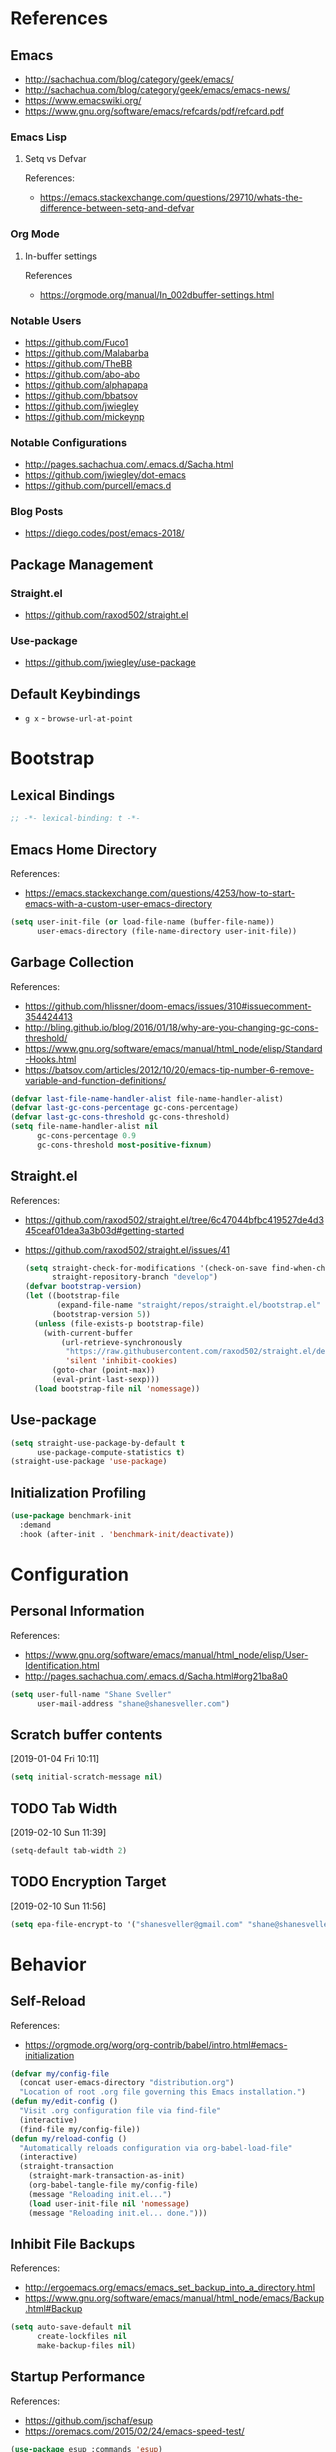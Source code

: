 #+STARTUP: content
#+STARTUP: nohideblocks
#+STARTUP: align
#+STARTUP: indent
#+OPTIONS: toc:4 h:4
#+PROPERTY: header-args:emacs-lisp :comments link

* References
** Emacs
   - http://sachachua.com/blog/category/geek/emacs/
   - http://sachachua.com/blog/category/geek/emacs/emacs-news/
   - https://www.emacswiki.org/
   - https://www.gnu.org/software/emacs/refcards/pdf/refcard.pdf
*** Emacs Lisp
**** Setq vs Defvar
     References:
     - https://emacs.stackexchange.com/questions/29710/whats-the-difference-between-setq-and-defvar
*** Org Mode
**** In-buffer settings
     References
     - https://orgmode.org/manual/In_002dbuffer-settings.html
*** Notable Users
    - https://github.com/Fuco1
    - https://github.com/Malabarba
    - https://github.com/TheBB
    - https://github.com/abo-abo
    - https://github.com/alphapapa
    - https://github.com/bbatsov
    - https://github.com/jwiegley
    - https://github.com/mickeynp
*** Notable Configurations
- http://pages.sachachua.com/.emacs.d/Sacha.html
- https://github.com/jwiegley/dot-emacs
- https://github.com/purcell/emacs.d
*** Blog Posts
    - https://diego.codes/post/emacs-2018/
** Package Management
*** Straight.el
    - https://github.com/raxod502/straight.el
*** Use-package
    - https://github.com/jwiegley/use-package
** Default Keybindings
- ~g x~ - ~browse-url-at-point~
* Bootstrap
  :PROPERTIES:
  :header-args: :tangle init.el
  :END:
** Lexical Bindings
   #+BEGIN_SRC emacs-lisp :comments no
     ;; -*- lexical-binding: t -*-
   #+END_SRC
** Emacs Home Directory
   References:
   - https://emacs.stackexchange.com/questions/4253/how-to-start-emacs-with-a-custom-user-emacs-directory
   #+BEGIN_SRC emacs-lisp
     (setq user-init-file (or load-file-name (buffer-file-name))
           user-emacs-directory (file-name-directory user-init-file))
   #+END_SRC
** Garbage Collection
   References:
   - https://github.com/hlissner/doom-emacs/issues/310#issuecomment-354424413
   - http://bling.github.io/blog/2016/01/18/why-are-you-changing-gc-cons-threshold/
   - https://www.gnu.org/software/emacs/manual/html_node/elisp/Standard-Hooks.html
   - https://batsov.com/articles/2012/10/20/emacs-tip-number-6-remove-variable-and-function-definitions/
   #+BEGIN_SRC emacs-lisp
     (defvar last-file-name-handler-alist file-name-handler-alist)
     (defvar last-gc-cons-percentage gc-cons-percentage)
     (defvar last-gc-cons-threshold gc-cons-threshold)
     (setq file-name-handler-alist nil
           gc-cons-percentage 0.9
           gc-cons-threshold most-positive-fixnum)
   #+END_SRC
** Straight.el
References:
- https://github.com/raxod502/straight.el/tree/6c47044bfbc419527de4d345ceaf01dea3a3b03d#getting-started
- https://github.com/raxod502/straight.el/issues/41
  #+BEGIN_SRC emacs-lisp
    (setq straight-check-for-modifications '(check-on-save find-when-checking)
          straight-repository-branch "develop")
    (defvar bootstrap-version)
    (let ((bootstrap-file
           (expand-file-name "straight/repos/straight.el/bootstrap.el" user-emacs-directory))
          (bootstrap-version 5))
      (unless (file-exists-p bootstrap-file)
        (with-current-buffer
            (url-retrieve-synchronously
             "https://raw.githubusercontent.com/raxod502/straight.el/develop/install.el"
             'silent 'inhibit-cookies)
          (goto-char (point-max))
          (eval-print-last-sexp)))
      (load bootstrap-file nil 'nomessage))
  #+END_SRC
** Use-package
   #+BEGIN_SRC emacs-lisp
     (setq straight-use-package-by-default t
           use-package-compute-statistics t)
     (straight-use-package 'use-package)
   #+END_SRC
** Initialization Profiling
   #+BEGIN_SRC emacs-lisp
     (use-package benchmark-init
       :demand
       :hook (after-init . 'benchmark-init/deactivate))
   #+END_SRC
* Configuration
  :PROPERTIES:
  :header-args: :tangle init.el
  :END:
** Personal Information
   References:
   - https://www.gnu.org/software/emacs/manual/html_node/elisp/User-Identification.html
   - http://pages.sachachua.com/.emacs.d/Sacha.html#org21ba8a0
   #+BEGIN_SRC emacs-lisp
     (setq user-full-name "Shane Sveller"
           user-mail-address "shane@shanesveller.com")
   #+END_SRC
** Scratch buffer contents
   [2019-01-04 Fri 10:11]
   #+BEGIN_SRC emacs-lisp
     (setq initial-scratch-message nil)
   #+END_SRC
** TODO Tab Width
   [2019-02-10 Sun 11:39]
   #+BEGIN_SRC emacs-lisp
     (setq-default tab-width 2)
   #+END_SRC
** TODO Encryption Target
   [2019-02-10 Sun 11:56]
   #+BEGIN_SRC emacs-lisp
     (setq epa-file-encrypt-to '("shanesveller@gmail.com" "shane@shanesveller.com"))
   #+END_SRC
* Behavior
  :PROPERTIES:
  :header-args: :tangle init.el
  :END:
** Self-Reload
   References:
   - https://orgmode.org/worg/org-contrib/babel/intro.html#emacs-initialization
   #+BEGIN_SRC emacs-lisp
     (defvar my/config-file
       (concat user-emacs-directory "distribution.org")
       "Location of root .org file governing this Emacs installation.")
     (defun my/edit-config ()
       "Visit .org configuration file via find-file"
       (interactive)
       (find-file my/config-file))
     (defun my/reload-config ()
       "Automatically reloads configuration via org-babel-load-file"
       (interactive)
       (straight-transaction
         (straight-mark-transaction-as-init)
         (org-babel-tangle-file my/config-file)
         (message "Reloading init.el...")
         (load user-init-file nil 'nomessage)
         (message "Reloading init.el... done.")))
   #+END_SRC
** Inhibit File Backups
   References:
   - http://ergoemacs.org/emacs/emacs_set_backup_into_a_directory.html
   - https://www.gnu.org/software/emacs/manual/html_node/emacs/Backup.html#Backup
   #+BEGIN_SRC emacs-lisp
     (setq auto-save-default nil
           create-lockfiles nil
           make-backup-files nil)
   #+END_SRC
** Startup Performance
   References:
   - https://github.com/jschaf/esup
   - https://oremacs.com/2015/02/24/emacs-speed-test/
   #+BEGIN_SRC emacs-lisp
     (use-package esup :commands 'esup)
   #+END_SRC
** Window Management
*** Winner Mode
    #+BEGIN_SRC emacs-lisp
      (winner-mode 1)
    #+END_SRC
** TODO undo-tree
   [2019-02-10 Sun 11:30]
   References:
   - https://elpa.gnu.org/packages/undo-tree.html
   - http://www.dr-qubit.org/undo-tree.html
   - http://pragmaticemacs.com/emacs/advanced-undoredo-with-undo-tree/
   - https://cestlaz.github.io/posts/using-emacs-16-undo-tree/
   #+BEGIN_SRC emacs-lisp
     (use-package undo-tree
       :defer
       (global-undo-tree-mode))
   #+END_SRC
* Features
   :PROPERTIES:
   :header-args: :tangle init.el
   :END:
** TODO Evil-Mode
   References:
   - https://github.com/emacs-evil/evil
   - https://www.emacswiki.org/emacs/Evil
   - https://stackoverflow.com/a/22922161
   #+BEGIN_SRC emacs-lisp
     (use-package evil
       :init (setq evil-want-C-i-jump nil)
       :config (evil-mode 1))
   #+END_SRC
*** TODO evil-nerd-commenter
   [2019-01-02 Wed 16:07]
   References:
   - https://github.com/redguardtoo/evil-nerd-commenter
   #+BEGIN_SRC emacs-lisp
     (use-package evil-nerd-commenter
       :after evil
       :config (evilnc-default-hotkeys))
   #+END_SRC
*** TODO evil-collection
   [2019-02-08 Fri 19:23]
   References:
   - https://github.com/emacs-evil/evil-collection
   #+BEGIN_SRC emacs-lisp
     (use-package evil-collection
       :after '(evil magit-todos)
       :config
       (evil-collection-init 'magit-todos))
   #+END_SRC
** TODO Which-key
   References:
   - https://github.com/justbur/emacs-which-key
   #+BEGIN_SRC emacs-lisp
     (use-package which-key
       :config
       (which-key-mode 1)
       (which-key-setup-minibuffer))
   #+END_SRC
** TODO Counsel/Ivy/Swiper
   [2018-12-30 Sun 14:47]
   References:
   - https://github.com/abo-abo/swiper
   #+BEGIN_SRC emacs-lisp
     (use-package ivy
       :config (ivy-mode 1))
   #+END_SRC
** TODO Hydra
   [2018-12-30 Sun 13:28]
   References:
   - https://github.com/abo-abo/hydra
   - https://github.com/abo-abo/hydra/wiki/straight.el
   #+BEGIN_SRC emacs-lisp
     (use-package hydra
       :defer t
       :config (progn
                 (defhydra hydra-distribution
                   (global-map "<f5>" :exit t)
                   "distribution"
                   ("c" org-capture "capture")
                   ("e" my/edit-config "edit config")
                   ("g" unpackaged/magit-status "magit status")
                   ("i" benchmark-init/show-durations-tree "init durations")
                   ("r" my/reload-config "reload config")
                   ("s" hydra-straight-helper/body "straight.el")
                   ("u" use-package-report "use-package report"))
                 (defhydra hydra-straight-helper (:hint nil)
                   "
     _c_heck all       |_f_etch all     |_m_erge all      |_n_ormalize all   |p_u_sh all
     _C_heck package   |_F_etch package |_M_erge package  |_N_ormlize package|p_U_sh package
     ----------------^^+--------------^^+---------------^^+----------------^^+------------||_q_uit||
     _r_ebuild all     |_p_ull all      |_v_ersions freeze|_w_atcher start   |_g_et recipe
     _R_ebuild package |_P_ull package  |_V_ersions thaw  |_W_atcher quit    |prun_e_ build"
                   ("c" straight-check-all)
                   ("C" straight-check-package)
                   ("r" straight-rebuild-all)
                   ("R" straight-rebuild-package)
                   ("f" straight-fetch-all)
                   ("F" straight-fetch-package)
                   ("p" straight-pull-all)
                   ("P" straight-pull-package)
                   ("m" straight-merge-all)
                   ("M" straight-merge-package)
                   ("n" straight-normalize-all)
                   ("N" straight-normalize-package)
                   ("u" straight-push-all)
                   ("U" straight-push-package)
                   ("v" straight-freeze-versions)
                   ("V" straight-thaw-versions)
                   ("w" straight-watcher-start)
                   ("W" straight-watcher-quit)
                   ("g" straight-get-recipe)
                   ("e" straight-prune-build)
                   ("q" nil))))
   #+END_SRC
** TODO Magit
   References:
   - https://github.com/magit/magit
   - https://magit.vc/
   - https://magit.vc/manual/magit/Installation.html
   - https://github.com/emacs-evil/evil-magit
   - https://github.com/alphapapa/magit-todos
   - https://github.com/tarsius/git-elisp-overview
   #+BEGIN_SRC emacs-lisp
     (use-package magit
       :commands 'magit-status
       :custom (magit-rebase-arguments '("--autosquash" "--autostash" "--interactive")))
     (use-package evil-magit
       :after magit)
   #+END_SRC
*** TODO Forge
    References:
    - https://emacsair.me/2018/12/19/forge-0.1/
    - https://github.com/magit/forge
    - https://magit.vc/manual/forge/
    #+BEGIN_SRC emacs-lisp
      (use-package forge
        :after magit)
    #+END_SRC
*** TODO magit-gitflow
   [2019-01-02 Wed 16:11]
   References:
   - https://github.com/jtatarik/magit-gitflow
   #+BEGIN_SRC emacs-lisp
     (use-package magit-gitflow
       :after magit
       :hook (magit-mode . turn-on-magit-gitflow))
   #+END_SRC
*** TODO magit-todos
   [2019-02-08 Fri 19:22]
   References:
   - https://github.com/alphapapa/magit-todos
   #+BEGIN_SRC emacs-lisp
     (use-package magit-todos
       :after magit
       :config
       (magit-todos-mode 1))
   #+END_SRC
** TODO Org-Mode
References:
- https://orgmode.org/
- https://github.com/emacsmirror/org
- https://github.com/raxod502/straight.el/issues/211#issuecomment-355379837
- https://github.com/raxod502/straight.el/tree/6c47044bfbc419527de4d345ceaf01dea3a3b03d#installing-org-with-straightel
   #+BEGIN_SRC emacs-lisp
     (require 'subr-x)
     (straight-use-package 'git)

     (defun org-git-version ()
       "The Git version of org-mode.
       Inserted by installing org-mode or when a release is made."
       (require 'git)
       (let ((git-repo (expand-file-name
                        "straight/repos/org/" user-emacs-directory)))
         (string-trim
          (git-run "describe"
                   "--match=release\*"
                   "--abbrev=6"
                   "HEAD"))))

     (defun org-release ()
       "The release version of org-mode.
       Inserted by installing org-mode or when a release is made."
       (require 'git)
       (let ((git-repo (expand-file-name
                        "straight/repos/org/" user-emacs-directory)))
         (string-trim
          (string-remove-prefix
           "release_"
           (git-run "describe"
                    "--match=release\*"
                    "--abbrev=0"
                    "HEAD")))))

     (provide 'org-version)

     (use-package org
       :defer t
       :commands (org-babel-tangle-file org-mode)
       :mode (("\\.org$" . org-mode)))
   #+END_SRC
*** TODO Evil-Org
    [2019-01-02 Wed 10:10]
    References:
    - https://github.com/Somelauw/evil-org-mode
    #+BEGIN_SRC emacs-lisp
      (use-package evil-org
        :commands 'evil-org-mode
        :hook (org-mode . evil-org-mode)
        :config (progn
                  (evil-org-set-key-theme '(navigation insert textobjects additional calendar))))
    #+END_SRC
*** TODO Org-Capture
    References:
    - https://orgmode.org/manual/Easy-templates.html
    - https://orgmode.org/manual/Capture-templates.html
    - https://www.gnu.org/software/emacs/manual/html_node/org/Template-elements.html
    - https://orgmode.org/manual/Template-expansion.html#Template-expansion
    - https://orgmode.org/manual/Templates-in-contexts.html#Templates-in-contexts
    - https://emacs.stackexchange.com/a/42140
    - https://www.reddit.com/r/emacs/comments/7zqc7b/share_your_org_capture_templates/
    #+BEGIN_SRC emacs-lisp
      (setq org-capture-templates
            '(("d" "Distribution" entry
               (file+headline (lambda () (concat user-emacs-directory "distribution.org")) "New Content")
               "** TODO \n   %U\n   References:\n   - \n   #+BEGIN_SRC emacs-lisp\n   #+END_SRC")))
    #+END_SRC
*** TODO Refile Targets
    [2019-01-02 Wed 10:25]
    References:
    - https://www.reddit.com/r/emacs/comments/4366f9/how_do_orgrefiletargets_work/czfzxjj/
    #+BEGIN_SRC emacs-lisp
      (setq org-refile-targets
            (quote (("distribution.org" :maxlevel . 2))))
    #+END_SRC
*** TODO org-super-agenda
   [2019-02-10 Sun 15:04]
   References:
   - https://github.com/alphapapa/org-super-agenda
   #+BEGIN_SRC emacs-lisp
     (use-package org-super-agenda
       :defer t)
   #+END_SRC
** TODO Projectile
   [2018-12-30 Sun 14:15]
   References:
   - https://github.com/bbatsov/projectile
   - https://docs.projectile.mx
   #+BEGIN_SRC emacs-lisp
     (use-package projectile
       :defer t
       :hook (prog-mode . projectile-mode)
       :config
       (projectile-global-mode 1))
   #+END_SRC
** TODO Unpackaged
   References:
   - https://github.com/alphapapa/unpackaged.el
   #+BEGIN_SRC emacs-lisp
     (use-package unpackaged
       :straight (:type git :host github :repo "alphapapa/unpackaged.el")
       :commands 'unpackaged/magit-status)
   #+END_SRC
** TODO Avy
   [2018-12-30 Sun 15:26]
   References:
   - https://github.com/abo-abo/avy
   #+BEGIN_SRC emacs-lisp
     (use-package avy
       :defer t
       :commands (avy-isearch avy-pop-mark avy-resume avy-with)
       :config (progn
                 (avy-setup-default)
                 (global-set-key (kbd "C-c C-j") 'avy-resume)))
   #+END_SRC
** TODO Imenu-List
   [2019-01-02 Wed 10:29]
   References:
   - https://github.com/bmag/imenu-list
   #+BEGIN_SRC emacs-lisp
     (use-package imenu-list
       :defer t
       :init
       (setq imenu-list-focus-after-activation t
             imenu-list-auto-resize t))
   #+END_SRC
** TODO General
   [2019-01-02 Wed 10:39]
   References:
   - https://github.com/noctuid/general.el
   #+BEGIN_SRC emacs-lisp
     (use-package general)
   #+END_SRC
** TODO Company
   [2019-01-02 Wed 11:58]
   References:
   - http://company-mode.github.io/
   - https://github.com/company-mode/company-mode/wiki/Third-Party-Packages
   #+BEGIN_SRC emacs-lisp
     (use-package company
       :commands (company-mode global-company-mode)
       :hook (after-init . global-company-mode))
   #+END_SRC
** TODO Flycheck
   [2019-01-02 Wed 12:04]
   References:
   - http://www.flycheck.org/en/latest/
   #+BEGIN_SRC emacs-lisp
     (use-package flycheck
       :commands (flycheck-mode global-flycheck-mode)
       :hook (after-init . global-flycheck-mode))
   #+END_SRC
*** TODO flycheck-inline
   [2019-01-02 Wed 15:55]
   References:
   - https://github.com/flycheck/flycheck-inline
   - https://github.com/jwiegley/use-package#hooks
   #+BEGIN_SRC emacs-lisp
     (use-package flycheck-inline
       :defer t
       :after flycheck
       :hook (flycheck-mode . turn-on-flycheck-inline))
   #+END_SRC
** TODO smartparens
   [2019-01-02 Wed 16:58]
   References:
   - https://github.com/Fuco1/smartparens
   - https://github.com/jwiegley/use-package#hooks
   #+BEGIN_SRC emacs-lisp
     (use-package smartparens
       :defer t
       :commands 'smartparens-mode
       :hook (elixir-mode . smartparens-mode))
   #+END_SRC
* Languages
  :PROPERTIES:
  :header-args: :tangle init.el
  :END:
** TODO LSP
*** TODO lsp-mode
   [2019-01-02 Wed 16:14]
   References:
   - https://github.com/emacs-lsp/lsp-mode
   #+BEGIN_SRC emacs-lisp
     (use-package lsp-mode :commands lsp)

     (use-package lsp-ui :commands lsp-ui-mode)

     (use-package company-lsp :commands company-lsp)
   #+END_SRC
*** TODO dap-mode
   [2019-02-10 Sun 13:17]
   References:
   - https://github.com/yyoncho/dap-mode
   #+BEGIN_SRC emacs-lisp
     (use-package dap-mode
       :defer t
       :config
       (dap-mode 1)
       (dap-ui-mode 1))
   #+END_SRC
*** TODO company-lsp
   [2019-02-10 Sun 14:49]
   References:
   - http://company-mode.github.io/
   - https://github.com/tigersoldier/company-lsp
   #+BEGIN_SRC emacs-lisp
     (use-package company-lsp
       :after company-mode
       :config
       (push 'company-lsp company-backends))
   #+END_SRC
** TODO Clojure
*** TODO cider
   [2019-01-02 Wed 15:47]
   References:
   - https://github.com/clojure-emacs/cider
   #+BEGIN_SRC emacs-lisp
     (use-package cider
       :defer t
       :commands (cider-connect cider-jack-in))
   #+END_SRC
** TODO Elixir
*** TODO elixir-mode
   [2019-01-02 Wed 14:34]
   References:
   - https://github.com/elixir-editors/emacs-elixir
   #+BEGIN_SRC emacs-lisp
     (use-package elixir-mode
       :commands 'elixir-mode)
   #+END_SRC
*** TODO Alchemist
   [2019-01-02 Wed 14:36]
   References:
   - https://github.com/tonini/alchemist.el
   - https://alchemist.readthedocs.io/en/latest/configuration/
   #+BEGIN_SRC emacs-lisp
     (use-package alchemist
       :after 'elixir-mode)
   #+END_SRC
*** TODO lsp-elixir
   [2019-01-03 Thu 15:44]
   References:
   - https://github.com/trevoke/lsp-elixir
   #+BEGIN_SRC emacs-lisp
     (use-package lsp-elixir
       :after (lsp-mode)
       :straight (:type git :host github :repo "trevoke/lsp-elixir")
       :hook (elixir-mode . lsp)
       :config (when-let (elixir-ls-path (getenv "ELIXIR_LS_PATH"))
                 (add-to-list 'exec-path elixir-ls-path)))
   #+END_SRC
*** TODO flycheck-mix
   [2019-02-08 Fri 19:16]
   References:
   - https://github.com/tomekowal/flycheck-mix
   #+BEGIN_SRC emacs-lisp
     (use-package flycheck-mix
       :after 'elixir-mode
       :commands 'flycheck-mix-setup
       :config
       (flycheck-mix-setup))
   #+END_SRC
*** TODO flycheck-credo
   [2019-02-08 Fri 19:17]
   References:
   - https://github.com/karmajunkie/flycheck-elixir-credo
   - https://github.com/aaronjensen/flycheck-credo
   #+BEGIN_SRC emacs-lisp
     (use-package flycheck-credo
       :after 'elixir-mode
       :commands 'flycheck-credo-setup
       :config
       (flycheck-credo-setup))
   #+END_SRC
** TODO Emacs-Lisp
*** TODO lispy
    [2019-01-02 Wed 15:08]
    References:
    - https://github.com/abo-abo/lispy
    - https://github.com/jwiegley/use-package#hooks
    #+BEGIN_SRC emacs-lisp
      (use-package lispy
        :commands 'lispy-mode
        :hook (emacs-lisp-mode . lispy-mode))
    #+END_SRC
*** TODO eldoc
   [2019-02-10 Sun 11:40]
   References:
   - https://www.emacswiki.org/emacs/ElDoc
   - https://github.com/jwiegley/use-package#hooks
   #+BEGIN_SRC emacs-lisp
     (use-package eldoc
       :commands 'turn-on-eldoc-mode
       :defer t
       :hook ((emacs-lisp-mode lisp-interactive-mode ielm-mode) . turn-on-eldoc-mode))
   #+END_SRC
** TODO Rust
*** TODO rust-mode
   [2019-01-02 Wed 14:40]
   References:
   - https://github.com/rust-lang/rust-mode
   - https://github.com/jwiegley/use-package#modes-and-interpreters
   #+BEGIN_SRC emacs-lisp
     (use-package rust-mode
       :defer t
       :commands 'rust-mode
       :config (setq rust-format-on-save t))
   #+END_SRC
*** TODO flycheck-rust
   [2019-01-02 Wed 14:42]
   References:
   - https://github.com/flycheck/flycheck-rust
   - https://github.com/jwiegley/use-package#hooks
   #+BEGIN_SRC emacs-lisp
     ;; (with-eval-after-load 'rust-mode
     ;;   (add-hook 'flycheck-mode-hook #'flycheck-rust-setup))
     (use-package flycheck-rust
       :after rust-mode
       :hook (flycheck-mode-hook . flycheck-rust-setup))
   #+END_SRC
*** TODO racer
   [2019-01-02 Wed 14:44]
   References:
   - https://github.com/racer-rust/emacs-racer
   - https://github.com/jwiegley/use-package#hooks
   #+BEGIN_SRC emacs-lisp
     ;; (add-hook 'rust-mode-hook #'racer-mode)
     ;; (add-hook 'racer-mode-hook #'eldoc-mode)
     (use-package racer
       :defer t
       :after rust-mode
       :hook ((rust-mode-hook . racer-mode)
              (racer-mode-hook . eldoc-mode)))
   #+END_SRC
*** TODO toml-mode
   [2019-01-02 Wed 14:50]
   References:
   - https://github.com/dryman/toml-mode.el
   #+BEGIN_SRC emacs-lisp
     (use-package toml-mode
       :defer t
       :mode "/\\(Cargo.lock\\|\\.cargo/config\\)\\'")
   #+END_SRC
*** TODO cargo
   [2019-01-02 Wed 16:45]
   References:
   - https://github.com/kwrooijen/cargo.el
   #+BEGIN_SRC emacs-lisp
     (use-package cargo
       :defer t
       :commands 'cargo-minor-mode
       :hook (rust-mode . cargo-minor-mode))
   #+END_SRC
** TODO Web Technologies
*** TODO web-mode
   [2019-01-02 Wed 14:38]
   References:
   - http://web-mode.org/
   - https://github.com/fxbois/web-mode
   #+BEGIN_SRC emacs-lisp
     (use-package web-mode
       :defer t
       :commands 'web-mode)
   #+END_SRC
** TODO Nix
*** TODO nix-mode
   [2019-01-02 Wed 17:06]
   References:
   - https://github.com/NixOS/nix-mode
   #+BEGIN_SRC emacs-lisp
     (use-package nix-mode
       :defer t
       :mode "\\.nix$\\'")
   #+END_SRC
** TODO graphviz
   [2019-02-10 Sun 13:24]
   References:
   - https://github.com/ppareit/graphviz-dot-mode
   #+BEGIN_SRC emacs-lisp
     (use-package graphviz-dot-mode
       :defer t)
   #+END_SRC
* Appearance
  :PROPERTIES:
  :header-args: :tangle init.el
  :END:
** Disable menu bar
   [2019-01-02 Wed 16:48]
   References:
   - https://www.emacswiki.org/emacs/MenuBar
   - https://www.emacswiki.org/emacs/ToolBar
   - https://stackoverflow.com/a/5795518
   #+BEGIN_SRC emacs-lisp
     (menu-bar-mode -1)
     (when (display-graphic-p)
       (tool-bar-mode -1))
   #+END_SRC
** TODO Doom Theme
   [2018-12-30 Sun 15:22]
   References:
   - https://github.com/hlissner/emacs-doom-themes
   #+BEGIN_SRC emacs-lisp :tangle no
     (use-package doom-themes
       :init (setq doom-themes-enable-bold t    ; if nil, bold is universally disabled
                   doom-themes-enable-italic t) ; if nil, italics is universally disabled
       :config (progn
                 (load-theme 'doom-tomorrow-night t)
                 (doom-themes-visual-bell-config)
                 (with-eval-after-load 'org (doom-themes-org-config))))
   #+END_SRC
** TODO Minion/Moody
   [2018-12-30 Sun 15:38]
   References:
   - https://diego.codes/post/emacs-2018/
   - http://manuel-uberti.github.io/emacs/2018/03/10/moody-and-minions/
   - https://github.com/tarsius/minions
   - https://github.com/tarsius/moody
   #+BEGIN_SRC emacs-lisp
     (use-package moody
       :disabled t
       :config
       (setq x-underline-at-descent-line t)
       (moody-replace-mode-line-buffer-identification)
       (moody-replace-vc-mode))

     (use-package minions
       :disabled t
       :config (minions-mode 1))
   #+END_SRC
** TODO base16-theme
   [2019-01-02 Wed 16:29]
   References:
   - https://github.com/belak/base16-emacs
   #+BEGIN_SRC emacs-lisp
     (use-package base16-theme
       :config (load-theme 'base16-tomorrow-night t))
   #+END_SRC
** TODO doom-modeline
   [2019-02-10 Sun 14:27]
   References:
   - https://github.com/seagle0128/doom-modeline
   #+BEGIN_SRC emacs-lisp
     (use-package doom-modeline
       :hook (after-init . doom-modeline-mode))
   #+END_SRC
* Cleanup
  :PROPERTIES:
  :header-args: :tangle init.el
  :END:
** Garbage Collection
   References:
   - https://github.com/hlissner/doom-emacs/issues/310#issuecomment-354424413
   - http://bling.github.io/blog/2016/01/18/why-are-you-changing-gc-cons-threshold/
   - https://www.gnu.org/software/emacs/manual/html_node/elisp/Standard-Hooks.html
   - https://batsov.com/articles/2012/10/20/emacs-tip-number-6-remove-variable-and-function-definitions/
   #+BEGIN_SRC emacs-lisp
     (defun my/after-emacs-startup-gc ()
       (setq file-name-handler-alist last-file-name-handler-alist
             gc-cons-percentage last-gc-cons-percentage
             gc-cons-threshold last-gc-cons-threshold)
       (makunbound 'last-file-name-handler-alist)
       (makunbound 'last-gc-cons-percentage)
       (makunbound 'last-gc-cons-threshold)
       (fmakunbound 'my/after-emacs-startup-gc))
     (add-hook 'emacs-startup-hook 'my/after-emacs-startup-gc)
   #+END_SRC
* New Content
  :PROPERTIES:
  :header-args: :tangle no
  :END:
